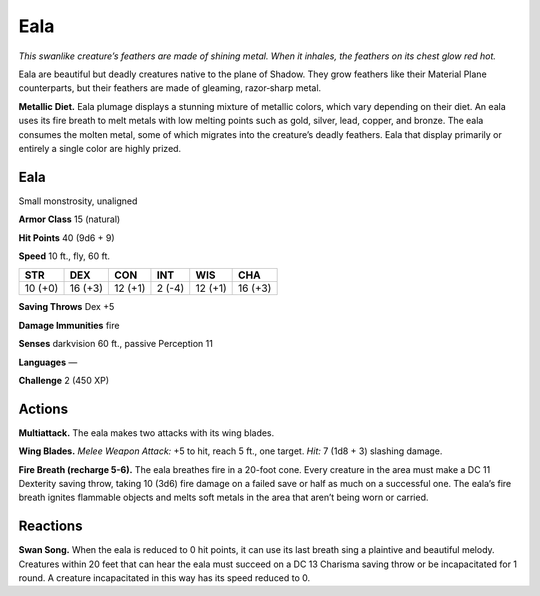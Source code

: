 
.. _tob:eala:

Eala
----

*This swanlike creature’s feathers are made of shining metal. When
it inhales, the feathers on its chest glow red hot.*

Eala are beautiful but deadly creatures native to
the plane of Shadow. They grow feathers like their Material
Plane counterparts, but their feathers are made of gleaming,
razor‑sharp metal.

**Metallic Diet.** Eala plumage displays a stunning mixture
of metallic colors, which vary depending on their diet. An eala
uses its fire breath to melt metals with low melting points such
as gold, silver, lead, copper, and bronze. The eala consumes the
molten metal, some of which migrates into the creature’s deadly
feathers. Eala that display primarily or entirely a single color are
highly prized.

Eala
~~~~

Small monstrosity, unaligned

**Armor Class** 15 (natural)

**Hit Points** 40 (9d6 + 9)

**Speed** 10 ft., fly, 60 ft.

+-----------+-----------+-----------+-----------+-----------+-----------+
| STR       | DEX       | CON       | INT       | WIS       | CHA       |
+===========+===========+===========+===========+===========+===========+
| 10 (+0)   | 16 (+3)   | 12 (+1)   | 2 (-4)    | 12 (+1)   | 16 (+3)   |
+-----------+-----------+-----------+-----------+-----------+-----------+

**Saving Throws** Dex +5

**Damage Immunities** fire

**Senses** darkvision 60 ft., passive Perception 11

**Languages** —

**Challenge** 2 (450 XP)

Actions
~~~~~~~

**Multiattack.** The eala makes two
attacks with its wing blades.

**Wing Blades.** *Melee Weapon Attack:* +5 to hit, reach 5 ft.,
one target. *Hit:* 7 (1d8 + 3) slashing damage.

**Fire Breath (recharge 5-6).**
The eala breathes fire in a
20-foot cone. Every creature
in the area must make a
DC 11 Dexterity saving
throw, taking 10 (3d6) fire
damage on a failed save or
half as much on a successful one. The eala’s fire breath ignites
flammable objects and melts soft metals in the area that aren’t
being worn or carried.

Reactions
~~~~~~~~~

**Swan Song.** When the eala is reduced to 0 hit points, it can use
its last breath sing a plaintive and beautiful melody. Creatures
within 20 feet that can hear the eala must succeed on a DC
13 Charisma saving throw or be incapacitated for 1 round. A
creature incapacitated in this way has its speed reduced to 0.
